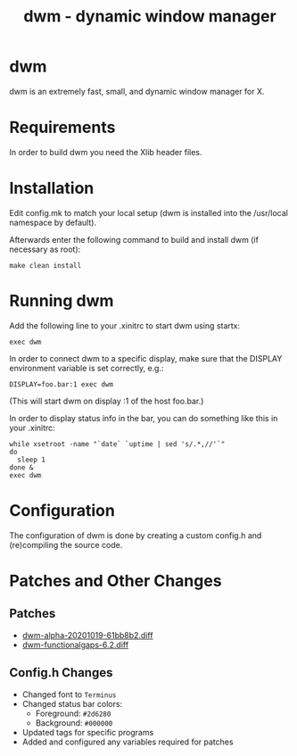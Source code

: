 #+TITLE: dwm - dynamic window manager

* dwm
dwm is an extremely fast, small, and dynamic window manager for X.


* Requirements
In order to build dwm you need the Xlib header files.


* Installation
Edit config.mk to match your local setup (dwm is installed into
the /usr/local namespace by default).

Afterwards enter the following command to build and install dwm (if
necessary as root):

#+begin_src shell
make clean install
#+end_src


* Running dwm
Add the following line to your .xinitrc to start dwm using startx:

#+begin_src shell
exec dwm
#+end_src

In order to connect dwm to a specific display, make sure that
the DISPLAY environment variable is set correctly, e.g.:

#+begin_src shell
DISPLAY=foo.bar:1 exec dwm
#+end_src

(This will start dwm on display :1 of the host foo.bar.)

In order to display status info in the bar, you can do something
like this in your .xinitrc:

#+begin_src shell
    while xsetroot -name "`date` `uptime | sed 's/.*,//'`"
    do
      sleep 1
    done &
    exec dwm
#+end_src


* Configuration
The configuration of dwm is done by creating a custom config.h
and (re)compiling the source code.

* Patches and Other Changes
** Patches
- [[https://dwm.suckless.org/patches/alpha/][dwm-alpha-20201019-61bb8b2.diff]]
- [[https://dwm.suckless.org/patches/functionalgaps/][dwm-functionalgaps-6.2.diff]]

** Config.h Changes
- Changed font to =Terminus=
- Changed status bar colors:
  + Foreground: =#2d6280=
  + Background: =#000000=
- Updated tags for specific programs
- Added and configured any variables required for patches
